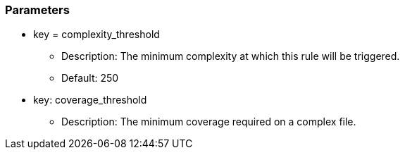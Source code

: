 === Parameters

* key = complexity_threshold
** Description: The minimum complexity at which this rule will be triggered.
** Default: 250
* key: coverage_threshold
** Description: The minimum coverage required on a complex file.


